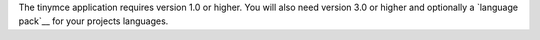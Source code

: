 The tinymce application requires version 1.0 or higher. You will also
need version 3.0 or higher and optionally a `language pack`__ for your
projects languages.

.. _<caret> http://www.tiny.com